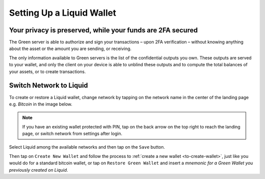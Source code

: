 Setting Up a Liquid Wallet
==========================

Your privacy is preserved, while your funds are 2FA secured
-----------------------------------------------------------

The Green server is able to authorize and sign your transactions – upon 2FA verification –
without knowing anything about the asset or the amount you are sending, or receiving. 

The only information available to Green servers is the list of the confidential outputs
you own. These outputs are served to your wallet, and only the client on your device is
able to unblind these outputs and to compute the total balances of your assets, or to
create transactions.

Switch Network to Liquid
------------------------

To create or restore a Liquid wallet, change network by tapping on the network name in the
center of the landing page e.g. `Bitcoin` in the image below.

.. note::
   If you have an existing wallet protected with PIN, tap on the back arrow on the top
   right to reach the landing page, or switch network from settings after login.

.. image:: ../green-assets/landing.png
   :width: 250
   :align: center

Select Liquid among the available networks and then tap on the ``Save`` button.

.. image:: ../green-assets/network-selector-liquid.png
   :width: 250
   :align: center

Then tap on ``Create New Wallet`` and follow the process to
:ref:`create a new wallet <to-create-wallet>`, just like you would do for a standard
bitcoin wallet, or tap on ``Restore Green Wallet`` and insert a *mnemonic for a Green
Wallet you previously created on Liquid*.